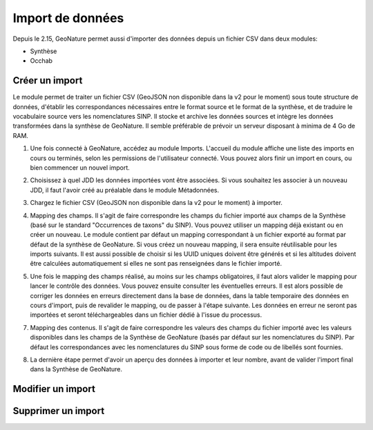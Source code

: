 Import de données
-----------------

Depuis le 2.15, GeoNature permet aussi d'importer des données depuis un fichier CSV dans deux modules:

- Synthèse
- Occhab

Créer un import
"""""""""""""""
Le module permet de traiter un fichier CSV 
(GeoJSON non disponible dans la v2 pour le moment) sous toute
structure de données, d'établir les correspondances nécessaires entre
le format source et le format de la synthèse, et de traduire le
vocabulaire source vers les nomenclatures SINP. Il stocke et archive les
données sources et intègre les données transformées dans la synthèse de
GeoNature. Il semble préférable de prévoir un serveur disposant à minima
de 4 Go de RAM.

1.  Une fois connecté à GeoNature, accédez au module Imports. L'accueil
    du module affiche une liste des imports en cours ou terminés, selon
    les permissions de l'utilisateur connecté. Vous pouvez alors finir un
    import en cours, ou bien commencer un nouvel import.

    .. image :: https://geonature.fr/docs/img/import/gn_imports-01.jpg


2.  Choisissez à quel JDD les données importées vont être associées. Si
    vous souhaitez les associer à un nouveau JDD, il faut l'avoir créé
    au préalable dans le module Métadonnées.

.. image :: https://geonature.fr/docs/img/import/gn_imports-02.jpg

3.  Chargez le fichier CSV (GeoJSON non disponible dans la v2 pour le moment) à importer.

.. image :: https://geonature.fr/docs/img/import/gn_imports-03.jpg

4.  Mapping des champs. Il s'agit de faire correspondre les champs du
    fichier importé aux champs de la Synthèse (basé sur le standard
    "Occurrences de taxons" du SINP). Vous pouvez utiliser un mapping
    déjà existant ou en créer un nouveau. Le module contient par défaut
    un mapping correspondant à un fichier exporté au format par défaut
    de la synthèse de GeoNature. Si vous créez un nouveau mapping, il
    sera ensuite réutilisable pour les imports suivants. Il est aussi
    possible de choisir si les UUID uniques doivent être générés et si
    les altitudes doivent être calculées automatiquement si elles ne
    sont pas renseignées dans le fichier importé.

.. image :: https://geonature.fr/docs/img/import/gn_imports-04.jpg

5.  Une fois le mapping des champs réalisé, au moins sur les champs
    obligatoires, il faut alors valider le mapping pour lancer le
    contrôle des données. Vous pouvez ensuite consulter les éventuelles
    erreurs. Il est alors possible de corriger les données en erreurs
    directement dans la base de données, dans la table temporaire des
    données en cours d'import, puis de revalider le mapping, ou de
    passer à l'étape suivante. Les données en erreur ne seront pas
    importées et seront téléchargeables dans un fichier dédié à l'issue
    du processus.

.. image :: https://geonature.fr/docs/img/import/gn_imports-05.jpg

7.  Mapping des contenus. Il s'agit de faire correspondre les valeurs
    des champs du fichier importé avec les valeurs disponibles dans les
    champs de la Synthèse de GeoNature (basés par défaut sur les
    nomenclatures du SINP). Par défaut les correspondances avec les
    nomenclatures du SINP sous forme de code ou de libellés sont
    fournies.

.. image :: https://geonature.fr/docs/img/import/gn_imports-06.jpg

8.  La dernière étape permet d'avoir un aperçu des données à importer
    et leur nombre, avant de valider l'import final dans la Synthèse de
    GeoNature.

.. image :: https://geonature.fr/docs/img/import/gn_imports-07.jpg



Modifier un import
""""""""""""""""""


Supprimer un import
"""""""""""""""""""

